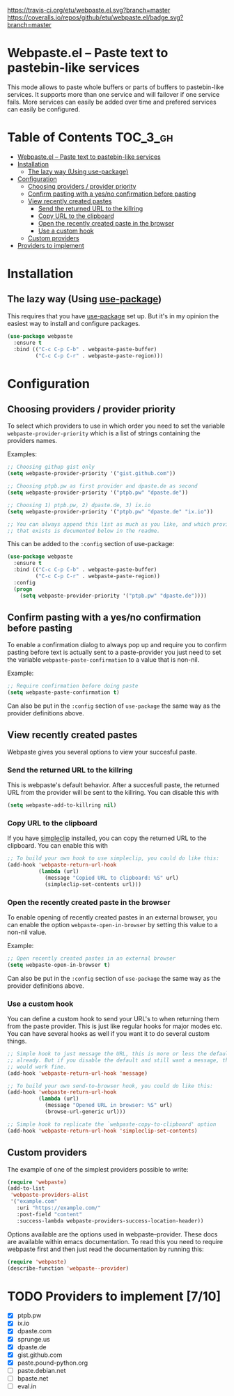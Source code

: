 [[https://www.gnu.org/licenses/gpl-3.0.txt][https://img.shields.io/badge/license-GPL_3-green.svg]]
[[https://melpa.org/#/webpaste][https://melpa.org/packages/webpaste-badge.svg]]
[[https://stable.melpa.org/#/webpaste][https://stable.melpa.org/packages/webpaste-badge.svg]]
[[https://travis-ci.org/etu/webpaste.el][https://travis-ci.org/etu/webpaste.el.svg?branch=master]]
[[https://coveralls.io/github/etu/webpaste.el?branch=master][https://coveralls.io/repos/github/etu/webpaste.el/badge.svg?branch=master]]

* Webpaste.el -- Paste text to pastebin-like services
This mode allows to paste whole buffers or parts of buffers to
pastebin-like services. It supports more than one service and will
failover if one service fails. More services can easily be added
over time and prefered services can easily be configured.

* Table of Contents                                                :TOC_3_gh:
 - [[#webpasteel----paste-text-to-pastebin-like-services][Webpaste.el -- Paste text to pastebin-like services]]
 - [[#installation][Installation]]
   - [[#the-lazy-way-using-use-package][The lazy way (Using use-package)]]
 - [[#configuration][Configuration]]
   - [[#choosing-providers--provider-priority][Choosing providers / provider priority]]
   - [[#confirm-pasting-with-a-yesno-confirmation-before-pasting][Confirm pasting with a yes/no confirmation before pasting]]
   - [[#view-recently-created-pastes][View recently created pastes]]
     - [[#send-the-returned-url-to-the-killring][Send the returned URL to the killring]]
     - [[#copy-url-to-the-clipboard][Copy URL to the clipboard]]
     - [[#open-the-recently-created-paste-in-the-browser][Open the recently created paste in the browser]]
     - [[#use-a-custom-hook][Use a custom hook]]
   - [[#custom-providers][Custom providers]]
 - [[#providers-to-implement-710][Providers to implement]]

* Installation
** The lazy way (Using [[https://github.com/jwiegley/use-package][use-package]])
This requires that you have [[https://github.com/jwiegley/use-package][use-package]] set up. But it's in my opinion the
easiest way to install and configure packages.

#+BEGIN_SRC emacs-lisp
  (use-package webpaste
    :ensure t
    :bind (("C-c C-p C-b" . webpaste-paste-buffer)
           ("C-c C-p C-r" . webpaste-paste-region)))
#+END_SRC

* Configuration
** Choosing providers / provider priority
To select which providers to use in which order you need to set the variable
=webpaste-provider-priority= which is a list of strings containing the
providers names.

Examples:
#+begin_src emacs-lisp
  ;; Choosing githup gist only
  (setq webpaste-provider-priority '("gist.github.com"))

  ;; Choosing ptpb.pw as first provider and dpaste.de as second
  (setq webpaste-provider-priority '("ptpb.pw" "dpaste.de"))

  ;; Choosing 1) ptpb.pw, 2) dpaste.de, 3) ix.io
  (setq webpaste-provider-priority '("ptpb.pw" "dpaste.de" "ix.io"))

  ;; You can always append this list as much as you like, and which providers
  ;; that exists is documented below in the readme.
#+end_src

This can be added to the =:config= section of use-package:
#+BEGIN_SRC emacs-lisp
  (use-package webpaste
    :ensure t
    :bind (("C-c C-p C-b" . webpaste-paste-buffer)
           ("C-c C-p C-r" . webpaste-paste-region))
    :config
    (progn
      (setq webpaste-provider-priority '("ptpb.pw" "dpaste.de"))))
#+END_SRC

** Confirm pasting with a yes/no confirmation before pasting
To enable a confirmation dialog to always pop up and require you to confirm
pasting before text is actually sent to a paste-provider you just need to set
the variable =webpaste-paste-confirmation= to a value that is non-nil.

Example:
#+begin_src emacs-lisp
  ;; Require confirmation before doing paste
  (setq webpaste-paste-confirmation t)
#+end_src

Can also be put in the =:config= section of =use-package= the same way as the
provider definitions above.

** View recently created pastes
Webpaste gives you several options to view your succesful paste.

*** Send the returned URL to the killring
This is webpaste's default behavior. After a succesfull paste, the returned URL
from the provider will be sent to the killring. You can disable this with

#+BEGIN_SRC emacs-lisp
(setq webpaste-add-to-killring nil)
#+END_SRC

*** Copy URL to the clipboard
If you have [[https://github.com/rolandwalker/simpleclip][simpleclip]] installed, you can copy the returned URL to the
clipboard. You can enable this with

#+BEGIN_SRC emacs-lisp
  ;; To build your own hook to use simpleclip, you could do like this:
  (add-hook 'webpaste-return-url-hook
            (lambda (url)
              (message "Copied URL to clipboard: %S" url)
              (simpleclip-set-contents url)))
#+END_SRC

*** Open the recently created paste in the browser
To enable opening of recently created pastes in an external browser, you can
enable the option =webpaste-open-in-browser= by setting this value to a
non-nil value.

Example:
#+begin_src emacs-lisp
  ;; Open recently created pastes in an external browser
  (setq webpaste-open-in-browser t)
#+end_src

Can also be put in the =:config= section of =use-package= the same way as the
provider definitions above.

*** Use a custom hook
You can define a custom hook to send your URL's to when returning them from
the paste provider. This is just like regular hooks for major modes etc. You
can have several hooks as well if you want it to do several custom things.

#+begin_src emacs-lisp
  ;; Simple hook to just message the URL, this is more or less the default
  ;; already. But if you disable the default and still want a message, this
  ;; would work fine.
  (add-hook 'webpaste-return-url-hook 'message)

  ;; To build your own send-to-browser hook, you could do like this:
  (add-hook 'webpaste-return-url-hook
            (lambda (url)
              (message "Opened URL in browser: %S" url)
              (browse-url-generic url)))

  ;; Simple hook to replicate the `webpaste-copy-to-clipboard' option
  (add-hook 'webpaste-return-url-hook 'simpleclip-set-contents)
#+end_src

** Custom providers
The example of one of the simplest providers possible to write:
#+begin_src emacs-lisp
  (require 'webpaste)
  (add-to-list
   'webpaste-providers-alist
   '("example.com"
     :uri "https://example.com/"
     :post-field "content"
     :success-lambda webpaste-providers-success-location-header))
#+end_src

Options available are the options used in webpaste--provider. These docs are
available within emacs documentation. To read this you need to require
webpaste first and then just read the documentation by running this:
#+begin_src emacs-lisp
  (require 'webpaste)
  (describe-function 'webpaste--provider)
#+end_src

* TODO Providers to implement [7/10]
 - [X] ptpb.pw
 - [X] ix.io
 - [X] dpaste.com
 - [X] sprunge.us
 - [X] dpaste.de
 - [X] gist.github.com
 - [X] paste.pound-python.org
 - [ ] paste.debian.net
 - [ ] bpaste.net
 - [ ] eval.in
